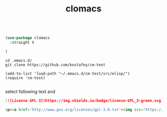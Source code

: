 :PROPERTIES:
:ID:       A30E1EC1-003F-4BCA-95C7-A709C06BADAB
:END:
#+title: clomacs


#+BEGIN_SRC emacs-lisp :results silent

(use-package clomacs
  :straight t

)

#+END_SRC

 #+BEGIN_SRC
 cd .emacs.d/
 git clone https://github.com/kostafey/cm-test
 #+END_SRC


 #+BEGIN_SRC untangle
(add-to-list 'load-path "~/.emacs.d/cm-test/src/elisp/")
(require 'cm-test)

 #+END_SRC

 select following text and
 #+BEGIN_SRC md
[![License GPL 3](https://img.shields.io/badge/license-GPL_3-green.svg)](http://www.gnu.org/licenses/gpl-3.0.txt)
 #+END_SRC


  #+BEGIN_SRC html
<p><a href='http://www.gnu.org/licenses/gpl-3.0.txt'><img src="https://img.shields.io/badge/license-GPL_3-green.svg" alt="License GPL 3" /></a></p>
  #+END_SRC
